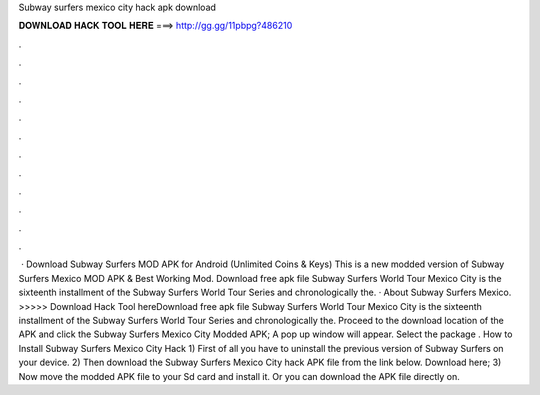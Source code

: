 Subway surfers mexico city hack apk download

𝐃𝐎𝐖𝐍𝐋𝐎𝐀𝐃 𝐇𝐀𝐂𝐊 𝐓𝐎𝐎𝐋 𝐇𝐄𝐑𝐄 ===> http://gg.gg/11pbpg?486210

.

.

.

.

.

.

.

.

.

.

.

.

 · Download Subway Surfers MOD APK for Android (Unlimited Coins & Keys) This is a new modded version of Subway Surfers Mexico MOD APK & Best Working Mod. Download free apk file Subway Surfers World Tour Mexico City is the sixteenth installment of the Subway Surfers World Tour Series and chronologically the. · About Subway Surfers Mexico. >>>>> Download Hack Tool hereDownload free apk file Subway Surfers World Tour Mexico City is the sixteenth installment of the Subway Surfers World Tour Series and chronologically the. Proceed to the download location of the APK and click the Subway Surfers Mexico City Modded APK; A pop up window will appear. Select the package . How to Install Subway Surfers Mexico City Hack 1) First of all you have to uninstall the previous version of Subway Surfers on your device. 2) Then download the Subway Surfers Mexico City hack APK file from the link below. Download here; 3) Now move the modded APK file to your Sd card and install it. Or you can download the APK file directly on.